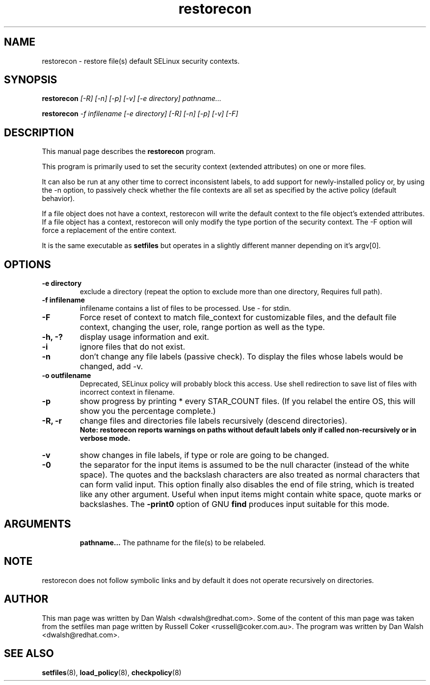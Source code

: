 .TH "restorecon" "8" "2002031409" "" ""
.SH "NAME"
restorecon \- restore file(s) default SELinux security contexts.

.SH "SYNOPSIS"
.B restorecon
.I [\-R] [\-n] [\-p] [\-v] [\-e directory] pathname...
.P
.B restorecon
.I \-f infilename [\-e directory] [\-R] [\-n] [\-p] [\-v] [\-F]

.SH "DESCRIPTION"
This manual page describes the
.BR restorecon
program.
.P
This program is primarily used to set the security context
(extended attributes) on one or more files.
.P
It can also be run at any other time to correct inconsistent labels, to add
support for newly-installed policy or, by using the \-n option, to passively
check whether the file contexts are all set as specified by the active policy
(default behavior).
.P
If a file object does not have a context, restorecon will write the default
context to the file object's extended attributes. If a file object has a
context, restorecon will only modify the type portion of the security context.
The -F option will force a replacement of the entire context.
.P
It is the same executable as
.BR setfiles
but operates in a slightly different manner depending on it's argv[0].

.SH "OPTIONS"
.TP
.B \-e directory
exclude a directory (repeat the option to exclude more than one directory, Requires full path).
.TP
.B \-f infilename
infilename contains a list of files to be processed. Use \- for stdin.
.TP
.B \-F
Force reset of context to match file_context for customizable files, and the
default file context, changing the user, role, range portion as well as the type.
.TP
.B \-h, \-?
display usage information and exit.
.TP
.B \-i
ignore files that do not exist.
.TP
.B \-n
don't change any file labels (passive check).  To display the files whose labels would be changed, add -v.
.TP
.B \-o outfilename
Deprecated, SELinux policy will probably block this access.  Use shell redirection to save list of files with incorrect context in filename.
.TP
.B \-p
show progress by printing * every STAR_COUNT files.  (If you relabel the entire OS, this will show you the percentage complete.)
.TP
.B \-R, \-r
change files and directories file labels recursively (descend directories).
.br
.B Note: restorecon reports warnings on paths without default labels only if called non-recursively or in verbose mode.
.TP
.B \-v
show changes in file labels, if type or role are going to be changed.
.TP
.B \-0
the separator for the input items is assumed to be the null character
(instead of the white space).  The quotes and the backslash characters are
also treated as normal characters that can form valid input.
This option finally also disables the end of file string, which is treated
like any other argument.  Useful when input items might contain white space,
quote marks or backslashes.  The
.B \-print0
option of GNU
.B find
produces input suitable for this mode.
.TP
.SH "ARGUMENTS"
.B pathname...
The pathname for the file(s) to be relabeled.
.SH NOTE
restorecon does not follow symbolic links and by default it does not
operate recursively on directories.

.SH "AUTHOR"
This man page was written by Dan Walsh <dwalsh@redhat.com>.
Some of the content of this man page was taken from the setfiles
man page written by Russell Coker <russell@coker.com.au>.
The program was written by Dan Walsh <dwalsh@redhat.com>.

.SH "SEE ALSO"
.BR setfiles (8),
.BR load_policy (8),
.BR checkpolicy (8)
